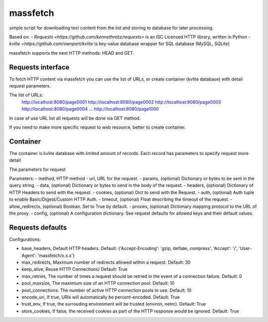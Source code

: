 =========
massfetch
=========

simple script for downloading text content from the list and storing to database for later processing. 

Based on:
- `Requests <https://github.com/kennethreitz/requests>` is an ISC Licensed HTTP library, written in Python
- `kvlite <https://github.com/ownport/kvlite` is key-value database wrapper for SQL database (MySQL, SQLite)

massfetch supports the next HTTP methods: HEAD and GET. 

Requests interface
==================

To fetch HTTP content via massfetch you can use the list of URLs, or create container (kvlite database) with detail request parameters.

The list of URLs:
    http://localhost:8080/page0001
    http://localhost:8080/page0002
    http://localhost:8080/page0003
    http://localhost:8080/page0004
    ...
    http://localhost:8080/page1000

In case of use URL list all requests will be done via GET method.

If you need to make more specific request to web resource, better to create container.

Container
=========

The container is kvlite database with limited amount of records. Each record has parameters to specify request more detail.

The parameters for request

Parameters:	
- method,  HTTP method 
- url, URL for the request.
- params,  (optional) Dictionary or bytes to be sent in the query string.
- data, (optional) Dictionary or bytes to send in the body of the request.
- headers, (optional) Dictionary of HTTP Headers to send with the request.
- cookies, (optional) Dict to send with the Request.
- auth, (optional) Auth tuple to enable Basic/Digest/Custom HTTP Auth.
- timeout, (optional) Float describing the timeout of the request.
- allow_redirects, (optional) Boolean. Set to True by default.
- proxies, (optional) Dictionary mapping protocol to the URL of the proxy.
- config, (optional) A configuration dictionary. See request defaults for allowed keys and their default values.

Requests defaults
=================

Configurations:

- base_headers, Default HTTP headers. Default: {'Accept-Encoding': 'gzip, deflate, compress', 'Accept': '*/*', 'User-Agent': 'massfetch/x.x.x'}
- max_redirects, Maximum number of redirects allowed within a request. Default: 30
- keep_alive, Reuse HTTP Connections/ Default: True
- max_retries, The number of times a request should be retried in the event of a connection failure. Default: 0
- pool_maxsize, The maximium size of an HTTP connection pool. Default: 10
- pool_connections: The number of active HTTP connection pools to use. Default: 10
- encode_uri, If true, URIs will automatically be percent-encoded. Default: True
- trust_env, If true, the surrouding environment will be trusted (environ, netrc). Default: True
- store_cookies, If false, the received cookies as part of the HTTP response would be ignored. Default: True






